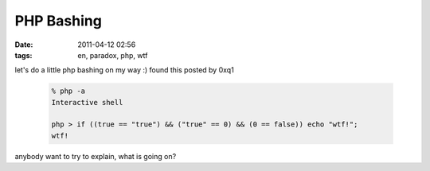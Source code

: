 PHP Bashing
###########
:date: 2011-04-12 02:56
:tags: en, paradox, php, wtf

let's do a little php bashing on my way :) found this posted by 0xq1

 .. code-block :: php

    % php -a
    Interactive shell

    php > if ((true == "true") && ("true" == 0) && (0 == false)) echo "wtf!";
    wtf!

anybody want to try to explain, what is going on?
